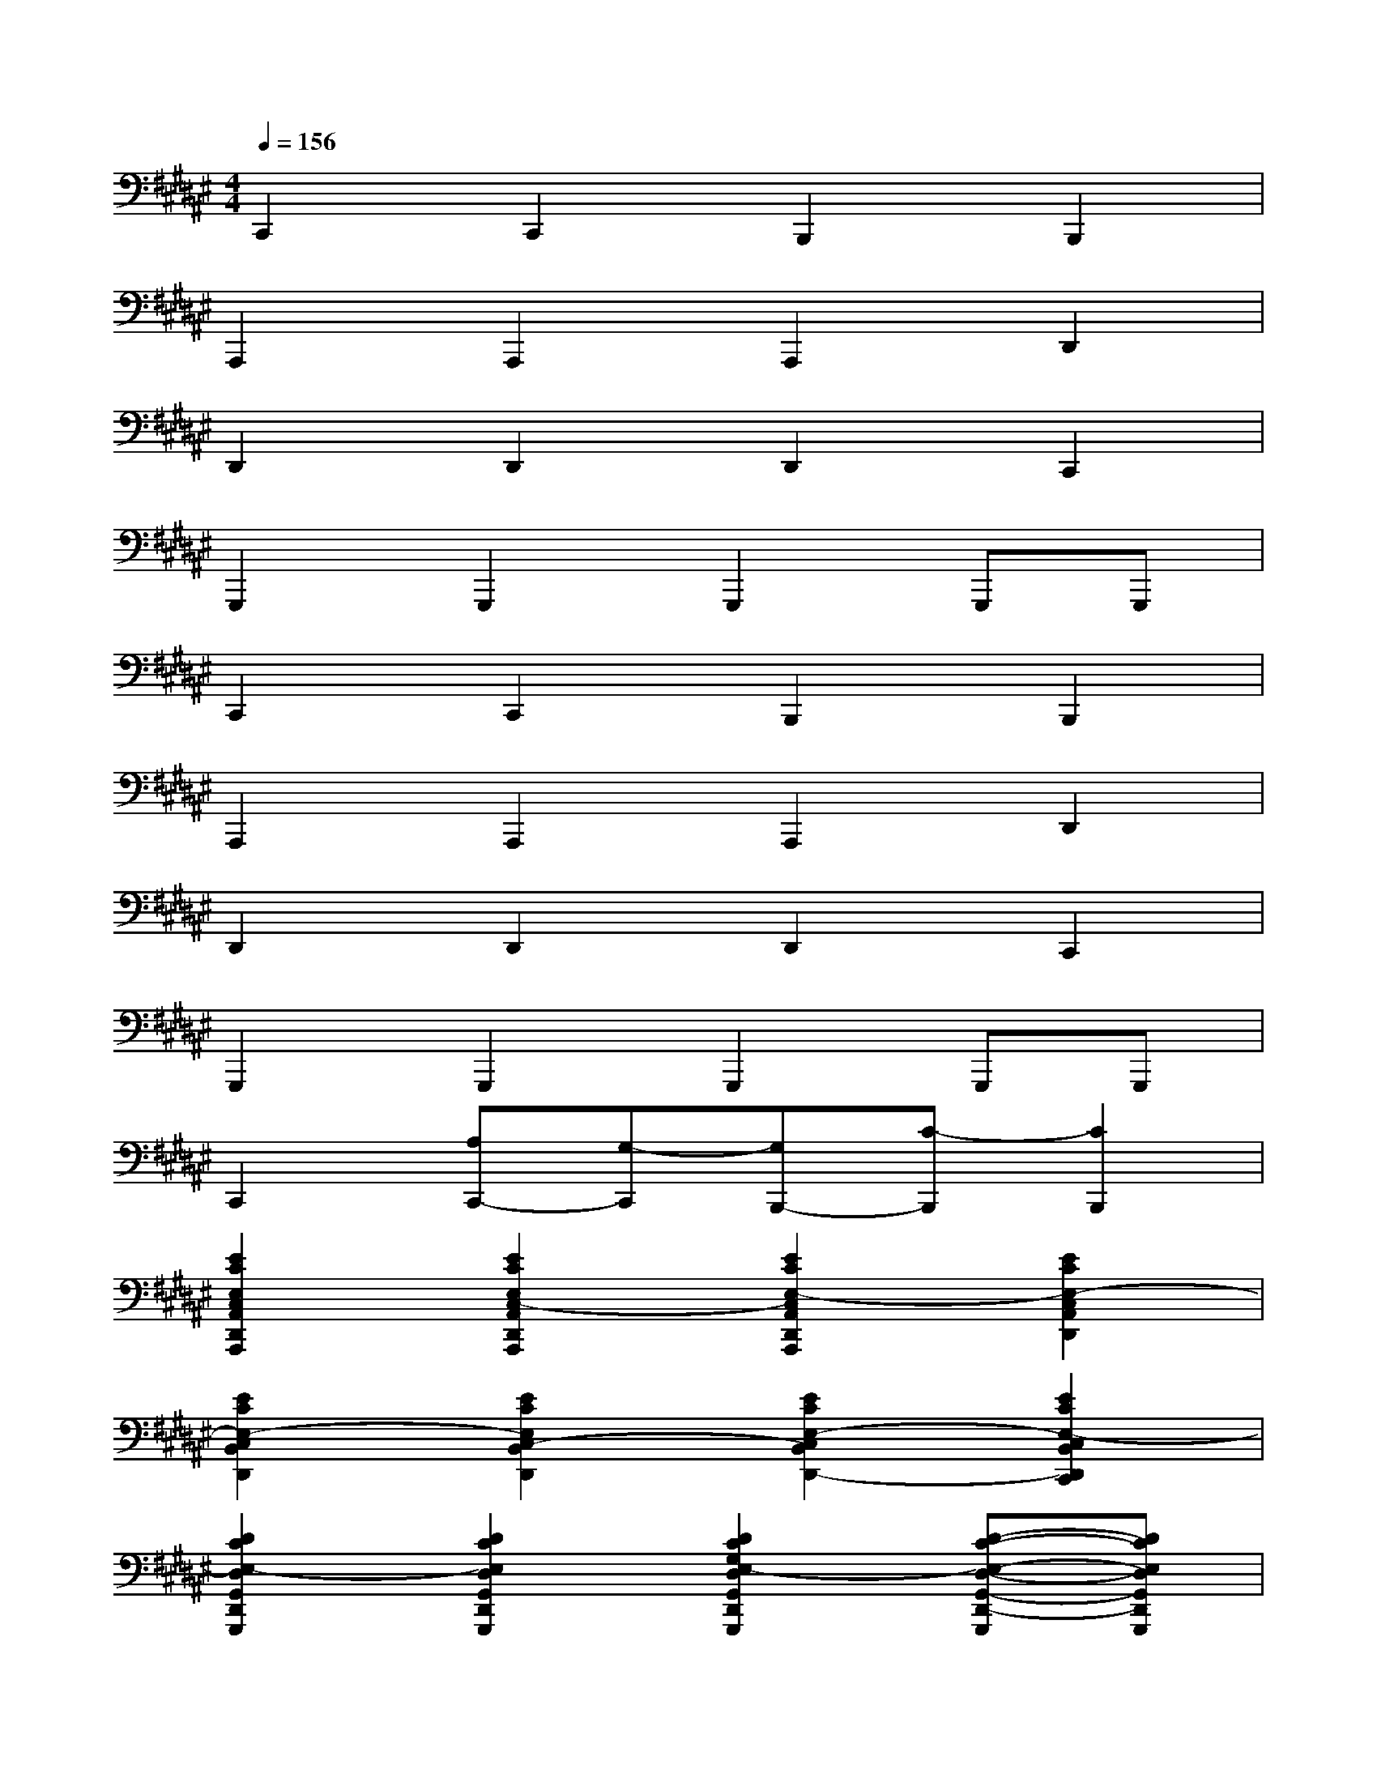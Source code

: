 X:1
T:
M:4/4
L:1/8
Q:1/4=156
K:F#%6sharps
V:1
C,,2C,,2B,,,2B,,,2|
A,,,2A,,,2A,,,2D,,2|
D,,2D,,2D,,2C,,2|
G,,,2G,,,2G,,,2G,,,G,,,|
C,,2C,,2B,,,2B,,,2|
A,,,2A,,,2A,,,2D,,2|
D,,2D,,2D,,2C,,2|
G,,,2G,,,2G,,,2G,,,G,,,|
C,,2[A,C,,-][G,-C,,][G,B,,,-][C-B,,,][C2B,,,2]|
[E2C2E,2C,2A,,2D,,2A,,,2][E2C2E,2C,2-A,,2D,,2A,,,2][E2C2E,2-C,2A,,2D,,2A,,,2][E2C2E,2-C,2A,,2D,,2]|
[E2C2E,2-C,2B,,2D,,2][E2C2E,2C,2-B,,2D,,2][E2C2E,2-C,2B,,2D,,2-][E2C2E,2-C,2B,,2D,,2C,,2]|
[D2C2E,2-D,2G,,2D,,2G,,,2][D2C2E,2D,2G,,2D,,2G,,,2][D2C2G,2E,2-D,2G,,2D,,2G,,,2][D-C-E,-D,-G,,-D,,-G,,,][DCE,D,G,,D,,G,,,]|
[D2B,2E,2D,2B,,2D,,2C,,2][D2A,2E,2D,2B,,2D,,2C,,2][D2B,2E,2D,2B,,2D,,2B,,,2][D2A,2E,2-D,2B,,2D,,2B,,,2]|
[E2C2E,2-C,2A,,2D,,2A,,,2][E2C2E,2C,2-A,,2D,,2A,,,2][E2C2E,2-C,2A,,2D,,2A,,,2][E2C2E,2-C,2A,,2D,,2]|
[E2C2E,2-C,2B,,2D,,2][E2C2E,2C,2-B,,2D,,2][E2C2E,2-C,2B,,2D,,2-][E2C2E,2-C,2B,,2D,,2C,,2]|
[E/2D/2-C/2-E,/2-D,/2-G,,/2-D,,/2-G,,,/2-][D3/2C3/2E,3/2-D,3/2G,,3/2D,,3/2G,,,3/2][D2C2E,2D,2G,,2D,,2G,,,2][D2C2G,2E,2-D,2G,,2D,,2G,,,2][D-C-E,-D,-G,,-D,,-G,,,][DCE,D,G,,D,,G,,,]